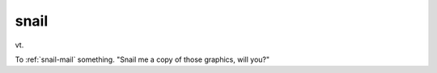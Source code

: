 .. _snail:

============================================================
snail
============================================================

vt\.

To :ref:`snail-mail` something.
"Snail me a copy of those graphics, will you?"

